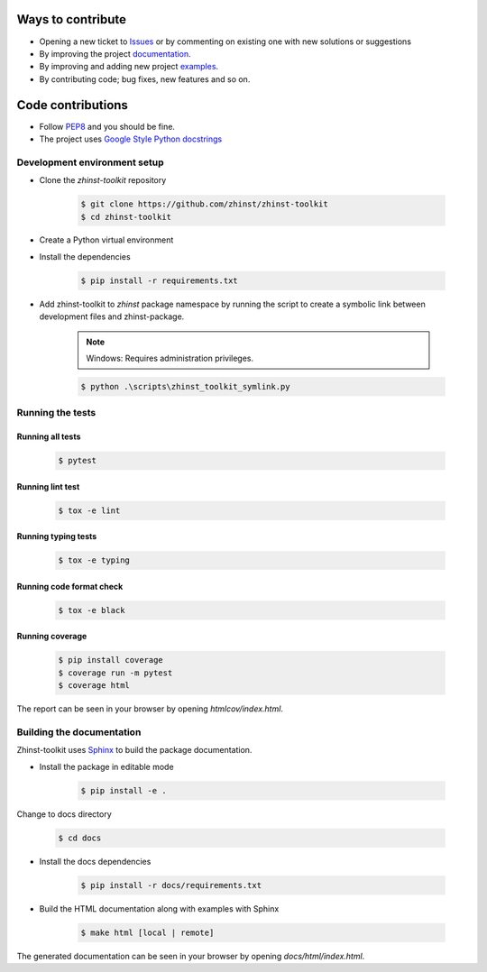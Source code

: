 Ways to contribute
==================

* Opening a new ticket to `Issues`_ or by commenting on existing one with new solutions or suggestions
* By improving the project `documentation`_.
* By improving and adding new project `examples`_.
* By contributing code; bug fixes, new features and so on.

.. _Issues: https://github.com/zhinst/zhinst-toolkit/issues
.. _documentation: https://docs.zhinst.com/zhinst-toolkit/en/latest/
.. _examples: https://docs.zhinst.com/zhinst-toolkit/en/latest/examples/index.html

Code contributions
==================

* Follow `PEP8 <https://peps.python.org/pep-0008/>`_ and you should be fine.

* The project uses `Google Style Python docstrings <https://sphinxcontrib-napoleon.readthedocs.io/en/latest/example_google.html>`_

Development environment setup
-----------------------------

- Clone the `zhinst-toolkit` repository

    .. code-block:: sh

        $ git clone https://github.com/zhinst/zhinst-toolkit
        $ cd zhinst-toolkit

- Create a Python virtual environment

- Install the dependencies

    .. code-block:: sh

        $ pip install -r requirements.txt

- Add zhinst-toolkit to `zhinst` package namespace by running the script
  to create a symbolic link between development files and zhinst-package.

    .. note:: 

        Windows: Requires administration privileges.

    .. code-block:: sh
    
        $ python .\scripts\zhinst_toolkit_symlink.py

Running the tests
-----------------

Running all tests
~~~~~~~~~~~~~~~~~

    .. code-block:: sh

        $ pytest

Running lint test
~~~~~~~~~~~~~~~~~

    .. code-block:: sh

        $ tox -e lint

Running typing tests
~~~~~~~~~~~~~~~~~~~~

    .. code-block:: sh

        $ tox -e typing

Running code format check
~~~~~~~~~~~~~~~~~~~~~~~~~

    .. code-block:: sh

        $ tox -e black

Running coverage
~~~~~~~~~~~~~~~~

    .. code-block:: sh

        $ pip install coverage
        $ coverage run -m pytest
        $ coverage html

The report can be seen in your browser by opening `htmlcov/index.html`.

Building the documentation
--------------------------

Zhinst-toolkit uses `Sphinx <https://pypi.org/project/Sphinx/>`_ to build the package documentation.

- Install the package in editable mode

    .. code-block:: sh

        $ pip install -e .

Change to docs directory

    .. code-block:: sh

        $ cd docs

- Install the docs dependencies

    .. code-block:: sh

        $ pip install -r docs/requirements.txt

- Build the HTML documentation along with examples with Sphinx

    .. code-block:: sh

        $ make html [local | remote]

The generated documentation can be seen in your browser by opening `docs/html/index.html`.
